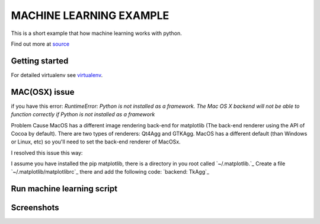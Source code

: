 MACHINE LEARNING EXAMPLE
===========

This is a short example that how machine learning works with python.

Find out more at `source <https://machinelearningmastery.com/machine-learning-in-python-step-by-step/>`_

.. image:: https://3qeqpr26caki16dnhd19sv6by6v-wpengine.netdna-ssl.com/wp-content/uploads/2014/07/MachineLearningMasteryWithPython-220px.png
   :width: 728 px

Getting started
~~~~~~~~~~~~~~~

.. code-block:: sh
	git clone git@github.com:avarajar/machine-learning-in-python-step-by-step.git
    virtualenv <env_name>
    source env_name/bin/activate
    cd machine-learning-in-python-step-by-step
    pip install -r requirements.txt

For detailed virtualenv see `virtualenv <https://virtualenv.pypa.io/en/stable/>`_.

MAC(OSX) issue
~~~~~~~~~~~~~~~

if you have this error:
`RuntimeError: Python is not installed as a framework. The Mac OS X backend will not be able to function correctly if Python is not installed as a framework`


Problem Cause MacOS has a different image rendering back-end for matplotlib (The back-end renderer using the API of Cocoa by default). There are two types of renderers: Qt4Agg and GTKAgg. MacOS has a different default (than Windows or Linux, etc) so you'll need to set the back-end renderer of MacOSx.

I resolved this issue this way:

I assume you have installed the pip matplotlib, there is a directory in you root called `~/.matplotlib.`_
Create a file `~/.matplotlib/matplotlibrc`_ there and add the following code: `backend: TkAgg`_



Run machine learning script
~~~~~~~~~~~~~~~

.. code-block:: sh
	python example_script.py


Screenshots
~~~~~~~~~~~~~~~
.. image:: Univariate.png
   :width: 728 px

.. screenshot::
   :server_path: Univariate_1.png

.. screenshot::
   :server_path: Multivariate.png

.. screenshot::
   :server_path: Model.png

